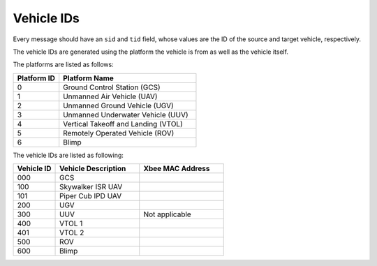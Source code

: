 ===========
Vehicle IDs
===========

Every message should have an ``sid`` and ``tid`` field, whose values are the ID of the source and target vehicle, respectively.

The vehicle IDs are generated using the platform the vehicle is from as well as the vehicle itself.

The platforms are listed as follows:

.. list-table::
  :header-rows: 1
  :widths: 10 30

  * - Platform ID
    - Platform Name
  * - 0
    - Ground Control Station (GCS)
  * - 1
    - Unmanned Air Vehicle (UAV)
  * - 2
    - Unmanned Ground Vehicle (UGV)
  * - 3
    - Unmanned Underwater Vehicle (UUV)
  * - 4
    - Vertical Takeoff and Landing (VTOL)
  * - 5
    - Remotely Operated Vehicle (ROV)
  * - 6
    - Blimp

The vehicle IDs are listed as following:

.. list-table::
  :header-rows: 1
  :widths: 10 20 20

  * - Vehicle ID
    - Vehicle Description
    - Xbee MAC Address
  * - 000
    - GCS
    -
  * - 100
    - Skywalker ISR UAV
    -
  * - 101
    - Piper Cub IPD UAV
    -
  * - 200
    - UGV
    -
  * - 300
    - UUV
    - Not applicable
  * - 400
    - VTOL 1
    -
  * - 401
    - VTOL 2
    -
  * - 500
    - ROV
    -
  * - 600
    - Blimp
    -
